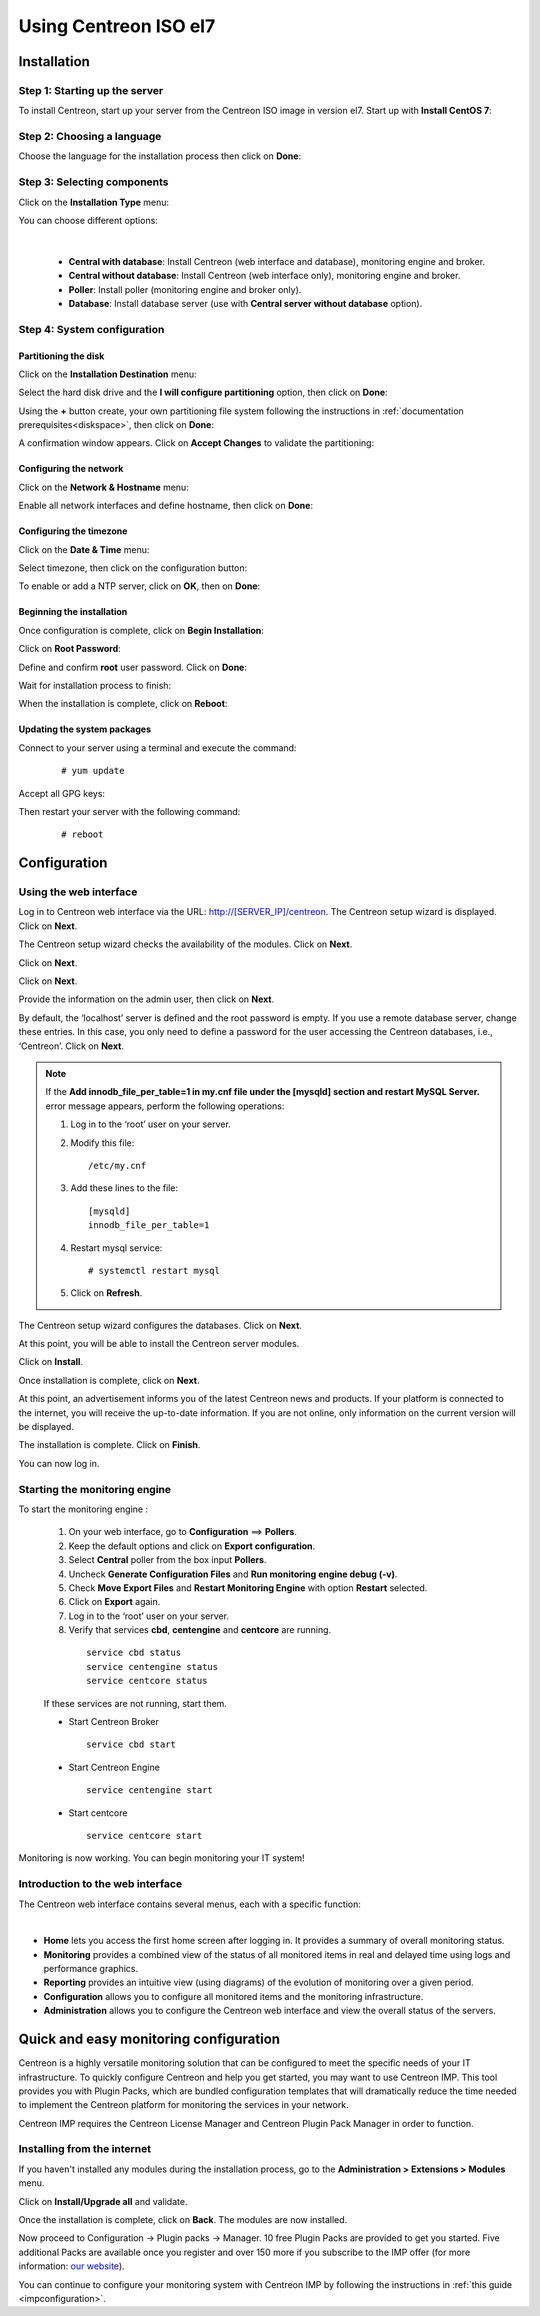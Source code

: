 .. _installisoel7:

======================
Using Centreon ISO el7
======================

************
Installation
************

Step 1: Starting up the server
==============================

To install Centreon, start up your server from the Centreon ISO image in version el7.
Start up with **Install CentOS 7**:

.. image :: /images/user/01_bootmenu.png
   :align: center
   :scale: 65%

Step 2: Choosing a language
============================

Choose the language for the installation process then click on **Done**:

.. image :: /images/user/02_select_install_lang.png
   :align: center
   :scale: 65%

Step 3: Selecting components
============================

Click on the **Installation Type** menu:

.. image :: /images/user/03_menu_type_install.png
   :align: center
   :scale: 65%

You can choose different options:

.. image :: /images/user/04_form_type_install.png
   :align: center
   :scale: 65%

|

 * **Central with database**: Install Centreon (web interface and database), monitoring engine and broker.
 * **Central without database**: Install Centreon (web interface only), monitoring engine and broker.
 * **Poller**: Install poller (monitoring engine and broker only).
 * **Database**: Install database server (use with **Central server without database** option).

Step 4: System configuration
============================

Partitioning the disk
---------------------

Click on the **Installation Destination** menu:

.. image :: /images/user/05_menu_filesystem.png
   :align: center
   :scale: 65%

Select the hard disk drive and the **I will configure partitioning** option, then click on **Done**:

.. image :: /images/user/06_select_disk.png
   :align: center
   :scale: 65%

Using the **+** button create, your own partitioning file system following the instructions in :ref:`documentation prerequisites<diskspace>`, then click on **Done**:

.. image :: /images/user/07_partitioning_filesystem.png
   :align: center
   :scale: 65%

A confirmation window appears. Click on **Accept Changes** to validate the partitioning:

.. image :: /images/user/08_apply_changes.png
   :align: center
   :scale: 65%

Configuring the network
------------------------

Click on the **Network & Hostname** menu:

.. image :: /images/user/09_menu_network.png
   :align: center
   :scale: 65%

Enable all network interfaces and define hostname, then click on **Done**:

.. image :: /images/user/10_network_hostname.png
   :align: center
   :scale: 65%

Configuring the timezone
------------------------

Click on the **Date & Time** menu:

.. image :: /images/user/11_menu_timezone.png
   :align: center
   :scale: 65%

Select timezone, then click on the configuration button:

.. image :: /images/user/12_select_timzeone.png
   :align: center
   :scale: 65%

To enable or add a NTP server, click on **OK**, then on **Done**:

.. image :: /images/user/13_enable_ntp.png
   :align: center
   :scale: 65%

Beginning the installation
---------------------------

Once configuration is complete, click on **Begin Installation**:

.. image :: /images/user/14_begin_install.png
   :align: center
   :scale: 65%

Click on **Root Password**:

.. image :: /images/user/15_menu_root_password.png
   :align: center
   :scale: 65%

Define and confirm **root** user password. Click on **Done**:

.. image :: /images/user/16_define_root_password.png
   :align: center
   :scale: 65%

Wait for installation process to finish:

.. image :: /images/user/17_wait_install.png
   :align: center
   :scale: 65%

When the installation is complete, click on **Reboot**:

.. image :: /images/user/18_reboot_server.png
   :align: center
   :scale: 65%


Updating the system packages
-----------------------------

Connect to your server using a terminal and execute the command:
  ::

  # yum update

.. image :: /images/user/19_update_system.png
   :align: center
   :scale: 65%

Accept all GPG keys:

.. image :: /images/user/20_accept_gpg_key.png
   :align: center
   :scale: 65%

Then restart your server with the following command:
  ::

  # reboot

*************
Configuration
*************

.. _installation_web_ces:

Using the web interface
=======================

Log in to Centreon web interface via the URL: http://[SERVER_IP]/centreon.
The Centreon setup wizard is displayed. Click on **Next**.

.. image :: /images/user/acentreonwelcome.png
   :align: center
   :scale: 85%

The Centreon setup wizard checks the availability of the modules. Click on **Next**.

.. image :: /images/user/acentreoncheckmodules.png
   :align: center
   :scale: 85%

Click on **Next**.

.. image :: /images/user/amonitoringengine2.png
   :align: center
   :scale: 85%

Click on **Next**.

.. image :: /images/user/abrokerinfo2.png
   :align: center
   :scale: 85%

Provide the information on the admin user, then click on **Next**.

.. image :: /images/user/aadmininfo.png
   :align: center
   :scale: 85%

By default, the ‘localhost’ server is defined and the root password is empty. If you use a remote database server, change these entries.
In this case, you only need to define a password for the user accessing the Centreon databases, i.e., ‘Centreon’. Click on **Next**.

.. image :: /images/user/adbinfo.png
   :align: center
   :scale: 85%

.. note::
    If the **Add innodb_file_per_table=1 in my.cnf file under the [mysqld] section and restart MySQL Server.**
    error message appears, perform the following operations:
    
    1. Log in to the ‘root’ user on your server.
    
    2. Modify this file::
    
        /etc/my.cnf
    
    3. Add these lines to the file::
    
        [mysqld]
        innodb_file_per_table=1
    
    4. Restart mysql service::

        # systemctl restart mysql
    
    5. Click on **Refresh**.

The Centreon setup wizard configures the databases. Click on **Next**.

.. image :: /images/user/adbconf.png
   :align: center
   :scale: 85%

At this point, you will be able to install the Centreon server modules.

Click on **Install**.

.. image :: /images/user/module_installationa.png
   :align: center
   :scale: 85%

Once installation is complete, click on **Next**.

.. image :: /images/user/module_installationb.png
   :align: center
   :scale: 85%

At this point, an advertisement informs you of the latest Centreon news and products. 
If your platform is connected to the internet, you will receive the up-to-date information.
If you are not online, only information on the current version will be displayed.

.. image :: /images/user/aendinstall.png
   :align: center
   :scale: 85%

The installation is complete. Click on **Finish**.

You can now log in.

.. image :: /images/user/aconnection.png
   :align: center
   :scale: 65%

Starting the monitoring engine
==============================

To start the monitoring engine :

 1. On your web interface, go to **Configuration** ==> **Pollers**.
 2. Keep the default options and click on **Export configuration**.
 3. Select **Central** poller from the box input **Pollers**.
 4. Uncheck **Generate Configuration Files** and **Run monitoring engine debug (-v)**.
 5. Check **Move Export Files** and **Restart Monitoring Engine** with option **Restart** selected.
 6. Click on **Export** again.
 7. Log in to the ‘root’ user on your server.
 8. Verify that services **cbd**, **centengine** and **centcore** are running.

  ::

    service cbd status
    service centengine status
    service centcore status

 If these services are not running, start them.

 * Start Centreon Broker

  ::

    service cbd start


 * Start Centreon Engine

  ::

    service centengine start

 * Start centcore

  ::

    service centcore start

Monitoring is now working. You can begin monitoring your IT system!

Introduction to the web interface
=================================


The Centreon web interface contains several menus, each with a specific function:

.. image :: /images/user/amenu.png
   :align: center

|

* **Home** lets you access the first home screen after logging in. It provides a summary of overall monitoring status.
* **Monitoring** provides a combined view of the status of all monitored items in real and delayed time using logs and performance graphics.
* **Reporting** provides an intuitive view (using diagrams) of the evolution of monitoring over a given period.
* **Configuration** allows you to configure all monitored items and the monitoring infrastructure.
* **Administration** allows you to configure the Centreon web interface and view the overall status of the servers.

.. _installation_ppm:

***************************************
Quick and easy monitoring configuration
***************************************

Centreon is a highly versatile monitoring solution that can be configured to
meet the specific needs of your IT infrastructure. To quickly configure Centreon and help you get started, you
may want to use Centreon IMP. This tool provides you with Plugin Packs, which are bundled configuration
templates that will dramatically reduce the time needed to implement the Centreon platform for monitoring
the services in your network.

Centreon IMP requires the Centreon License Manager and Centreon Plugin Pack Manager in order to function.

Installing from the internet
=============================

If you haven't installed any modules during the installation process, go to the
**Administration > Extensions > Modules** menu.

Click on **Install/Upgrade all** and validate.

.. image:: /_static/images/installation/install_imp_1.png
   :align: center

Once the installation is complete, click on **Back**.
The modules are now installed.

.. image:: /_static/images/installation/install_imp_2.png
   :align: center

Now proceed to Configuration -> Plugin packs -> Manager.
10 free Plugin Packs are provided to get you started. Five additional Packs are
available once you register and over 150 more if you subscribe to the IMP
offer (for more information: `our website <https://www.centreon.com>`_).

.. image:: /_static/images/installation/install_imp_3.png
   :align: center

You can continue to configure your monitoring system with Centreon IMP by
following the instructions in :ref:`this guide <impconfiguration>`.
